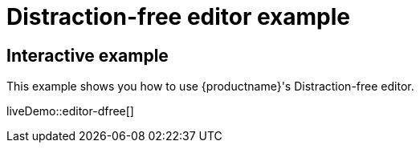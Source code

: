 = Distraction-free editor example
:description: Distraction-free editor
:description_short: Distraction-free editor.
:keywords: example distraction-free editor
:title_nav: Distraction-free editor

== Interactive example

This example shows you how to use {productname}'s Distraction-free editor.

liveDemo::editor-dfree[]
